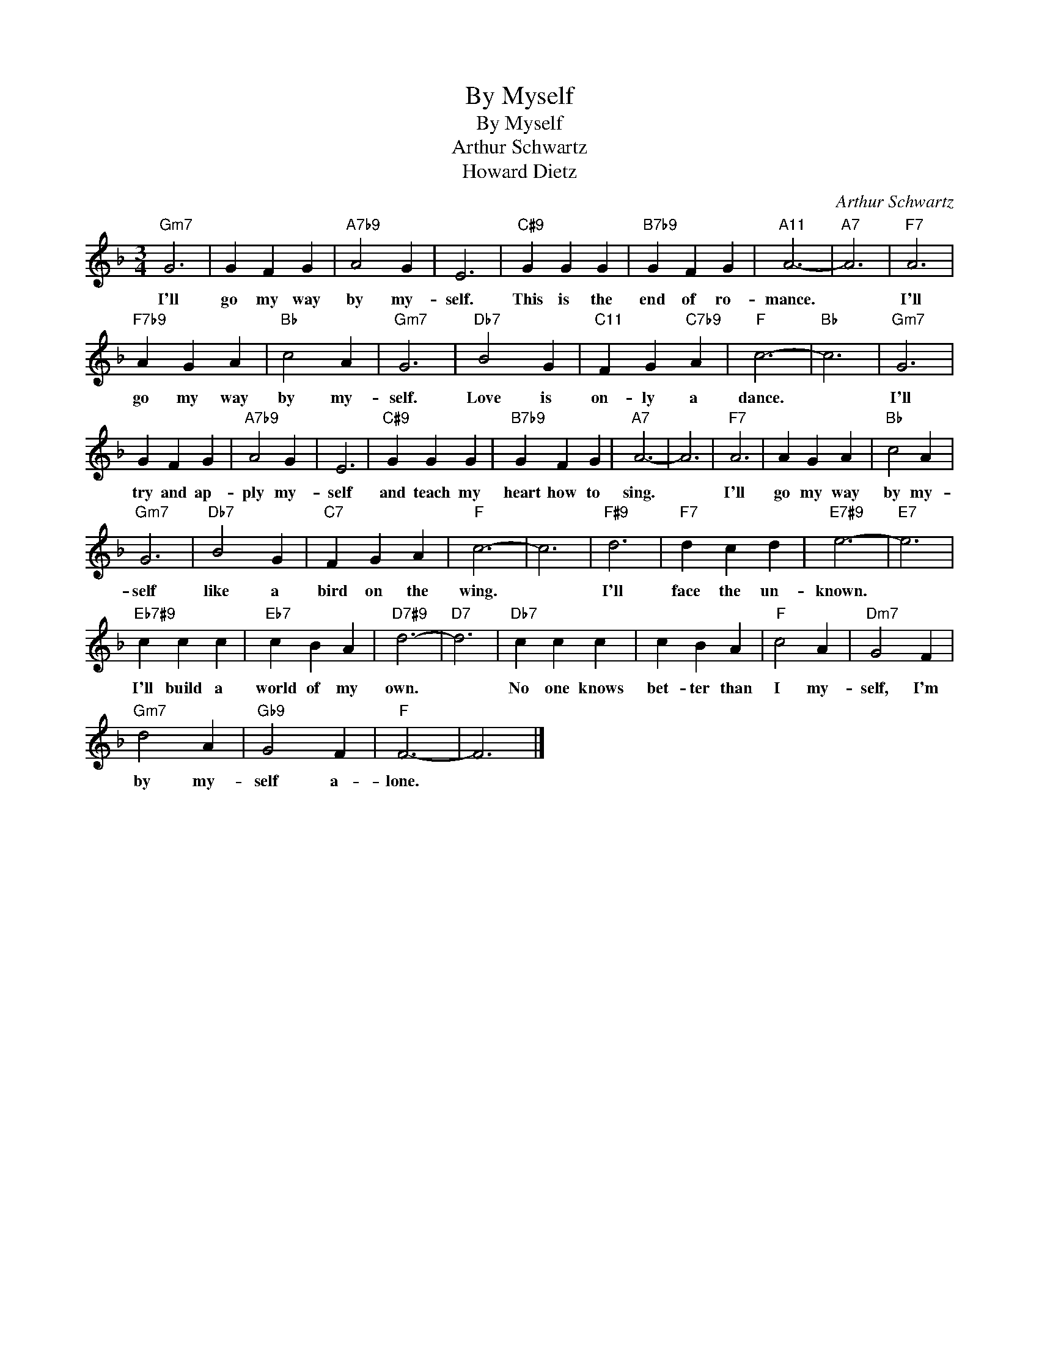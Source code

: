 X:1
T:By Myself
T:By Myself
T:Arthur Schwartz
T:Howard Dietz
C:Arthur Schwartz
Z:All Rights Reserved
L:1/4
M:3/4
K:F
V:1 treble 
%%MIDI program 0
V:1
"Gm7" G3 | G F G |"A7b9" A2 G | E3 |"C#9" G G G |"B7b9" G F G |"A11" A3- |"A7" A3 |"F7" A3 | %9
w: I'll|go my way|by my-|self.|This is the|end of ro-|mance.||I'll|
"F7b9" A G A |"Bb" c2 A |"Gm7" G3 |"Db7" B2 G |"C11" F G"C7b9" A |"F" c3- |"Bb" c3 |"Gm7" G3 | %17
w: go my way|by my-|self.|Love is|on- ly a|dance.||I'll|
 G F G |"A7b9" A2 G | E3 |"C#9" G G G |"B7b9" G F G |"A7" A3- | A3 |"F7" A3 | A G A |"Bb" c2 A | %27
w: try and ap-|ply my-|self|and teach my|heart how to|sing.||I'll|go my way|by my-|
"Gm7" G3 |"Db7" B2 G |"C7" F G A |"F" c3- | c3 |"F#9" d3 |"F7" d c d |"E7#9" e3- |"E7" e3 | %36
w: self|like a|bird on the|wing.||I'll|face the un-|known.||
"Eb7#9" c c c |"Eb7" c B A |"D7#9" d3- |"D7" d3 |"Db7" c c c | c B A |"F" c2 A |"Dm7" G2 F | %44
w: I'll build a|world of my|own.||No one knows|bet- ter than|I my-|self, I'm|
"Gm7" d2 A |"Gb9" G2 F |"F" F3- | F3 |] %48
w: by my-|self a-|lone.||

